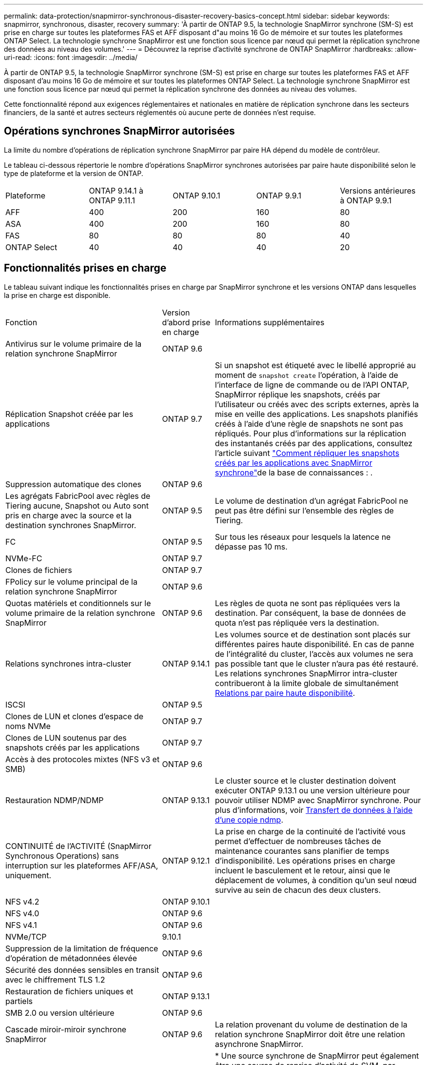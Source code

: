 ---
permalink: data-protection/snapmirror-synchronous-disaster-recovery-basics-concept.html 
sidebar: sidebar 
keywords: snapmirror, synchronous, disaster, recovery 
summary: 'À partir de ONTAP 9.5, la technologie SnapMirror synchrone (SM-S) est prise en charge sur toutes les plateformes FAS et AFF disposant d"au moins 16 Go de mémoire et sur toutes les plateformes ONTAP Select. La technologie synchrone SnapMirror est une fonction sous licence par nœud qui permet la réplication synchrone des données au niveau des volumes.' 
---
= Découvrez la reprise d'activité synchrone de ONTAP SnapMirror
:hardbreaks:
:allow-uri-read: 
:icons: font
:imagesdir: ../media/


[role="lead"]
À partir de ONTAP 9.5, la technologie SnapMirror synchrone (SM-S) est prise en charge sur toutes les plateformes FAS et AFF disposant d'au moins 16 Go de mémoire et sur toutes les plateformes ONTAP Select. La technologie synchrone SnapMirror est une fonction sous licence par nœud qui permet la réplication synchrone des données au niveau des volumes.

Cette fonctionnalité répond aux exigences réglementaires et nationales en matière de réplication synchrone dans les secteurs financiers, de la santé et autres secteurs réglementés où aucune perte de données n'est requise.



== Opérations synchrones SnapMirror autorisées

La limite du nombre d'opérations de réplication synchrone SnapMirror par paire HA dépend du modèle de contrôleur.

Le tableau ci-dessous répertorie le nombre d'opérations SnapMirror synchrones autorisées par paire haute disponibilité selon le type de plateforme et la version de ONTAP.

|===


| Plateforme | ONTAP 9.14.1 à ONTAP 9.11.1 | ONTAP 9.10.1 | ONTAP 9.9.1 | Versions antérieures à ONTAP 9.9.1 


 a| 
AFF
 a| 
400
 a| 
200
 a| 
160
 a| 
80



 a| 
ASA
 a| 
400
 a| 
200
 a| 
160
 a| 
80



 a| 
FAS
 a| 
80
 a| 
80
 a| 
80
 a| 
40



 a| 
ONTAP Select
 a| 
40
 a| 
40
 a| 
40
 a| 
20

|===


== Fonctionnalités prises en charge

Le tableau suivant indique les fonctionnalités prises en charge par SnapMirror synchrone et les versions ONTAP dans lesquelles la prise en charge est disponible.

[cols="3,1,4"]
|===


| Fonction | Version d'abord prise en charge | Informations supplémentaires 


| Antivirus sur le volume primaire de la relation synchrone SnapMirror | ONTAP 9.6 |  


| Réplication Snapshot créée par les applications | ONTAP 9.7 | Si un snapshot est étiqueté avec le libellé approprié au moment de `snapshot create` l'opération, à l'aide de l'interface de ligne de commande ou de l'API ONTAP, SnapMirror réplique les snapshots, créés par l'utilisateur ou créés avec des scripts externes, après la mise en veille des applications. Les snapshots planifiés créés à l'aide d'une règle de snapshots ne sont pas répliqués. Pour plus d'informations sur la réplication des instantanés créés par des applications, consultez l'article suivant link:https://kb.netapp.com/Advice_and_Troubleshooting/Data_Protection_and_Security/SnapMirror/How_to_replicate_application_created_snapshots_with_SnapMirror_Synchronous["Comment répliquer les snapshots créés par les applications avec SnapMirror synchrone"^]de la base de connaissances : . 


| Suppression automatique des clones | ONTAP 9.6 |  


| Les agrégats FabricPool avec règles de Tiering aucune, Snapshot ou Auto sont pris en charge avec la source et la destination synchrones SnapMirror. | ONTAP 9.5 | Le volume de destination d'un agrégat FabricPool ne peut pas être défini sur l'ensemble des règles de Tiering. 


| FC | ONTAP 9.5 | Sur tous les réseaux pour lesquels la latence ne dépasse pas 10 ms. 


| NVMe-FC | ONTAP 9.7 |  


| Clones de fichiers | ONTAP 9.7 |  


| FPolicy sur le volume principal de la relation synchrone SnapMirror | ONTAP 9.6 |  


| Quotas matériels et conditionnels sur le volume primaire de la relation synchrone SnapMirror | ONTAP 9.6 | Les règles de quota ne sont pas répliquées vers la destination. Par conséquent, la base de données de quota n'est pas répliquée vers la destination. 


| Relations synchrones intra-cluster | ONTAP 9.14.1 | Les volumes source et de destination sont placés sur différentes paires haute disponibilité. En cas de panne de l'intégralité du cluster, l'accès aux volumes ne sera pas possible tant que le cluster n'aura pas été restauré. Les relations synchrones SnapMirror intra-cluster contribueront à la limite globale de simultanément xref:SnapMirror synchronous operations allowed[Relations par paire haute disponibilité]. 


| ISCSI | ONTAP 9.5 |  


| Clones de LUN et clones d'espace de noms NVMe | ONTAP 9.7 |  


| Clones de LUN soutenus par des snapshots créés par les applications | ONTAP 9.7 |  


| Accès à des protocoles mixtes (NFS v3 et SMB) | ONTAP 9.6 |  


| Restauration NDMP/NDMP | ONTAP 9.13.1 | Le cluster source et le cluster destination doivent exécuter ONTAP 9.13.1 ou une version ultérieure pour pouvoir utiliser NDMP avec SnapMirror synchrone. Pour plus d'informations, voir xref:../tape-backup/transfer-data-ndmpcopy-task.html[Transfert de données à l'aide d'une copie ndmp]. 


| CONTINUITÉ de l'ACTIVITÉ (SnapMirror Synchronous Operations) sans interruption sur les plateformes AFF/ASA, uniquement. | ONTAP 9.12.1 | La prise en charge de la continuité de l'activité vous permet d'effectuer de nombreuses tâches de maintenance courantes sans planifier de temps d'indisponibilité. Les opérations prises en charge incluent le basculement et le retour, ainsi que le déplacement de volumes, à condition qu'un seul nœud survive au sein de chacun des deux clusters. 


| NFS v4.2 | ONTAP 9.10.1 |  


| NFS v4.0 | ONTAP 9.6 |  


| NFS v4.1 | ONTAP 9.6 |  


| NVMe/TCP | 9.10.1 |  


| Suppression de la limitation de fréquence d'opération de métadonnées élevée | ONTAP 9.6 |  


| Sécurité des données sensibles en transit avec le chiffrement TLS 1.2 | ONTAP 9.6 |  


| Restauration de fichiers uniques et partiels | ONTAP 9.13.1 |  


| SMB 2.0 ou version ultérieure | ONTAP 9.6 |  


| Cascade miroir-miroir synchrone SnapMirror | ONTAP 9.6 | La relation provenant du volume de destination de la relation synchrone SnapMirror doit être une relation asynchrone SnapMirror. 


| Reprise d'activité de SVM | ONTAP 9.6 | * Une source synchrone de SnapMirror peut également être une source de reprise d'activité de SVM, par exemple une configuration « Fan-Out » avec SnapMirror synchrone comme une seule étape et SVM de reprise d'activité comme l'autre. * Une source synchrone SnapMirror ne peut pas être une destination de reprise d'activité SVM, car SnapMirror synchrone ne prend pas en charge le cascadage d'une source de protection des données. Vous devez relâcher la relation synchrone avant d'effectuer une resynchronisation de reprise d'activité SVM dans le cluster destination. * Une destination synchrone SnapMirror ne peut pas être une source de reprise d'activité SVM, car la reprise d'activité SVM ne prend pas en charge la réplication des volumes DP. Une resynchronisation de la source synchrone entraînerait la reprise d'activité du SVM excluant le volume DP dans le cluster de destination. 


| Restauration sur bande vers le volume source | ONTAP 9.13.1 |  


| Parité temporelle entre les volumes source et de destination pour le NAS | ONTAP 9.6 | Si vous avez effectué une mise à niveau de ONTAP 9.5 vers ONTAP 9.6, l'horodatage est uniquement répliqué pour les fichiers nouveaux et modifiés du volume source. L'horodatage des fichiers existants dans le volume source n'est pas synchronisé. 
|===


== Fonctions non prises en charge

Les fonctionnalités suivantes ne sont pas prises en charge avec les relations SnapMirror synchrones :

* Groupes de cohérence
* Systèmes DP_optimisés (DPO)
* Volumes FlexGroup
* Volumes FlexCache
* Limitation globale
* Dans une configuration « Fan-Out », une seule relation peut être une relation synchrone SnapMirror ; toutes les autres relations du volume source doivent être des relations SnapMirror asynchrones.
* Déplacement de LUN
* Configurations MetroCluster
* Accès mixte SAN/NVMe
Les LUN et les namespaces NVMe ne sont pas pris en charge sur le même volume ou SVM.
* SnapCenter
* Volumes SnapLock
* Des snapshots inviolables
* Sauvegarde sur bande ou restauration à l'aide de dump et SMTape sur le volume de destination
* Débit au sol (QoS min) pour les volumes source
* SnapRestore du volume
* VVol




== Modes de fonctionnement

SnapMirror synchrone dispose de deux modes de fonctionnement basés sur le type de la règle SnapMirror utilisée :

* *Mode de synchronisation* en mode de synchronisation, les opérations d'E/S d'application sont envoyées en parallèle aux systèmes de stockage primaire et secondaire. Si l'écriture dans le stockage secondaire n'est pas terminée, pour une raison quelconque, l'application peut continuer à écrire sur le stockage primaire. Une fois l'erreur corrigée, la technologie synchrone SnapMirror se resynchronise automatiquement avec le stockage secondaire et reprend la réplication du stockage primaire vers le stockage secondaire en mode synchrone. En mode synchrone, RPO=0 et RTO sont très faibles jusqu'à ce qu'une défaillance de réplication secondaire se produise. Ainsi, les objectifs RPO et RTO deviennent indéterminés, mais équivalent au temps de résolution du problème à l'origine de la défaillance de la réplication secondaire et de la resynchronisation à réaliser.
* *StrictSync mode* SnapMirror synchrone peut fonctionner en mode StrictSync. Si l'écriture sur le stockage secondaire n'est pas terminée, pour une raison quelconque, les E/S de l'application échouent, ce qui permet de s'assurer que les stockages primaire et secondaire sont identiques. Les E/S de l'application vers le primaire ne reprennent que lorsque la relation SnapMirror revient au `InSync` statut. En cas de panne du stockage primaire, les E/S des applications peuvent reprendre sur le système de stockage secondaire, après le basculement, sans perte de données. En mode StrictSync, le RPO est toujours nul et le RTO très faible.




== État des relations

L'état d'une relation synchrone SnapMirror est toujours en `InSync` cours de fonctionnement normal. Si le transfert SnapMirror échoue pour une raison quelconque, la destination n'est pas synchronisée avec la source et peut passer à l' `OutofSync`état.

Pour les relations synchrones SnapMirror, le système vérifie automatiquement l'état de  `InSync` la relation ou `OutofSync`) à un intervalle fixe. Si l'état de la relation est `OutofSync`, ONTAP déclenche automatiquement le processus de resynchronisation automatique pour ramener la relation à l' `InSync`état. La resynchronisation automatique n'est déclenchée que si le transfert échoue en raison de certaines opérations, telles que le basculement non planifié du stockage à la source ou à la destination, ou en cas de panne réseau. Les opérations initiées par l'utilisateur telles que `snapmirror quiesce` et `snapmirror break` ne déclenchent pas de resynchronisation automatique.

Si la relation devient `OutofSync` pour une relation synchrone SnapMirror en mode StrictSync, toutes les opérations d'E/S vers le volume primaire sont arrêtées. L' `OutofSync`état de la relation synchrone SnapMirror en mode synchrone ne perturbe pas les opérations principales et les opérations d'E/S sont autorisées sur le volume principal.

.Informations associées
* https://www.netapp.com/pdf.html?item=/media/17174-tr4733pdf.pdf["Rapport technique NetApp 4733 : configuration synchrone et bonnes pratiques SnapMirror"^]
* link:https://docs.netapp.com/us-en/ontap-cli/snapmirror-break.html["pause snapmirror"^]
* link:https://docs.netapp.com/us-en/ontap-cli/snapmirror-quiesce.html["SnapMirror arrête"^]

